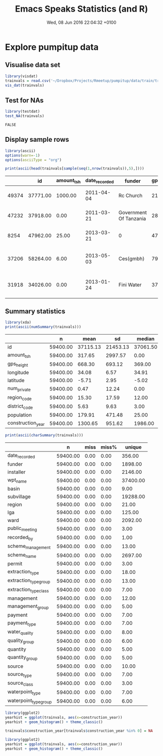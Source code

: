 #+TITLE: Emacs Speaks Statistics (and R)
#+AUTHOR: Ian FitzPatrick
#+DATE: Wed, 08 Jun 2016 22:04:32 +0100
#+HTML_HEAD: <link rel="stylesheet" type="text/css" href="/Users/ianfit/git/org/export/combined.css"/>
#+OPTIONS: f:nil timestamp:nil author:nil creator:nil date:nil
#+FILETAGS: 

* Explore pumpitup data

** Visualise data set

#+BEGIN_SRC R :exports both :results output graphics :file trainvals.png :bg "white" :session *Rmeetup*
library(visdat)
trainvals = read.csv('~/Dropbox/Projects/Rmeetup/pumpitup/data/train/training_values.csv')
vis_dat(trainvals)
#+END_SRC

#+RESULTS:
[[file:trainvals.png]]

** Test for NAs

#+BEGIN_SRC R :session *Rmeetup* :exports both
library(testdat)
test_NA(trainvals)
#+END_SRC

#+RESULTS:
: FALSE

** Display sample rows

#+BEGIN_SRC R :session *Rmeetup* :results output raw :exports both 
library(ascii)
options(warn=-1)
options(asciiType = "org")

print(ascii(head(trainvals[sample(seq(1,nrow(trainvals)),5),])))
#+END_SRC

#+RESULTS:
|       |       id | amount_tsh | date_recorded | funder                 | gps_height | installer  | longitude | latitude | wpt_name           | num_private | basin                   | subvillage | region        | region_code | district_code | lga         | ward               | population | public_meeting | recorded_by             | scheme_management | scheme_name                           | permit | construction_year | extraction_type | extraction_type_group | extraction_type_class | management  | management_group | payment        | payment_type | water_quality | quality_group | quantity     | quantity_group | source       | source_type  | source_class | waterpoint_type    | waterpoint_type_group |
|-------+----------+------------+---------------+------------------------+------------+------------+-----------+----------+--------------------+-------------+-------------------------+------------+---------------+-------------+---------------+-------------+--------------------+------------+----------------+-------------------------+-------------------+---------------------------------------+--------+-------------------+-----------------+-----------------------+-----------------------+-------------+------------------+----------------+--------------+---------------+---------------+--------------+----------------+--------------+--------------+--------------+--------------------+-----------------------|
| 49374 | 37771.00 |    1000.00 |    2011-04-04 | Rc Church              |    2174.00 | RC CHURCH  |     34.42 |    -9.21 | Kwa Yuda Mlelwa    |        0.00 | Rufiji                  | Ilulu A    | Iringa        |       11.00 |          4.00 | Njombe      | Wangama            |     112.00 | True           | GeoData Consultants Ltd | VWC               | imalilo water supply scheme           | True   |           2000.00 | gravity         | gravity               | gravity               | vwc         | user-group       | pay annually   | annually     | soft          | good          | enough       | enough         | spring       | spring       | groundwater  | communal standpipe | communal standpipe    |
| 47232 | 37918.00 |       0.00 |    2011-03-21 | Government Of Tanzania |     281.00 | RWE        |     36.86 |    -7.96 | Kwaliputila        |        0.00 | Rufiji                  | Bwawani    | Morogoro      |        5.00 |          3.00 | Kilombero   | Kiberege           |     300.00 | True           | GeoData Consultants Ltd |                   |                                       | True   |           1980.00 | swn 80          | swn 80                | handpump              | vwc         | user-group       | never pay      | never pay    | soft          | good          | insufficient | insufficient   | other        | other        | unknown      | hand pump          | hand pump             |
|  8254 | 47962.00 |      25.00 |    2013-03-21 | 0                      |      47.00 | 0          |     39.09 |    -6.65 | Hamisi Shabani     |        0.00 | Wami / Ruvu             | New City   | Dar es Salaam |        7.00 |          1.00 | Kinondoni   | Bunju              |     193.00 | True           | GeoData Consultants Ltd | VWC               |                                       | False  |           2010.00 | submersible     | submersible           | submersible           | vwc         | user-group       | pay per bucket | per bucket   | soft          | good          | enough       | enough         | river        | river/lake   | surface      | communal standpipe | communal standpipe    |
| 37206 | 58264.00 |       6.00 |    2013-05-03 | Ces(gmbh)              |     796.00 | DWE        |     37.43 |    -3.39 | Kwa Bi Fatu Msangi |        0.00 | Pangani                 | Kiuo B     | Kilimanjaro   |        3.00 |          4.00 | Moshi Rural | Kirua Vunjo Kusini |      50.00 | True           | GeoData Consultants Ltd | Water Board       | Kirua kahe gravity water supply trust | True   |           2008.00 | gravity         | gravity               | gravity               | water board | user-group       | pay per bucket | per bucket   | soft          | good          | enough       | enough         | spring       | spring       | groundwater  | communal standpipe | communal standpipe    |
| 31918 | 34026.00 |       0.00 |    2013-01-24 | Fini Water             |     373.00 | Fini Water |     38.67 |   -10.27 | Visimani           |        0.00 | Ruvuma / Southern Coast | Tankini    | Lindi         |        8.00 |          3.00 | Nachingwea  | Mnero Miembeni     |     350.00 | True           | GeoData Consultants Ltd | VWC               |                                       | False  |           1988.00 | other           | other                 | other                 | vwc         | user-group       | never pay      | never pay    | salty         | salty         | enough       | enough         | shallow well | shallow well | groundwater  | other              | other                 |

** Summary statistics

#+BEGIN_SRC R :session *Rmeetup* :exports both :results output raw
library(xda)
print(ascii(numSummary(trainvals)))
#+END_SRC

#+RESULTS:
|                   |        n |     mean |       sd |   median |       max |    min |     mode | miss | miss% |     1% |      5% |      25% |      50% |      75% |      90% |      95% |      99% |
|-------------------+----------+----------+----------+----------+-----------+--------+----------+------+-------+--------+---------+----------+----------+----------+----------+----------+----------|
| id                | 59400.00 | 37115.13 | 21453.13 | 37061.50 |  74247.00 |   0.00 | 69572.00 | 0.00 |  0.00 | 720.99 | 3730.90 | 18519.75 | 37061.50 | 55656.50 | 66863.10 | 70564.05 | 73518.01 |
| amount_tsh        | 59400.00 |   317.65 |  2997.57 |     0.00 | 350000.00 |   0.00 |     0.00 | 0.00 |  0.00 |   0.00 |    0.00 |     0.00 |     0.00 |    20.00 |   500.00 |  1200.00 |  5000.00 |
| gps_height        | 59400.00 |   668.30 |   693.12 |   369.00 |   2770.00 | -90.00 |     0.00 | 0.00 |  0.00 | -22.00 |    0.00 |     0.00 |   369.00 |  1319.25 |  1638.00 |  1797.00 |  2142.00 |
| longitude         | 59400.00 |    34.08 |     6.57 |    34.91 |     40.35 |   0.00 |     0.00 | 0.00 |  0.00 |   0.00 |   30.04 |    33.09 |    34.91 |    37.18 |    38.78 |    39.13 |    39.77 |
| latitude          | 59400.00 |    -5.71 |     2.95 |    -5.02 |     -0.00 | -11.65 |    -0.00 | 0.00 |  0.00 | -11.11 |  -10.59 |    -8.54 |    -5.02 |    -3.33 |    -2.10 |    -1.41 |    -0.00 |
| num_private       | 59400.00 |     0.47 |    12.24 |     0.00 |   1776.00 |   0.00 |     0.00 | 0.00 |  0.00 |   0.00 |    0.00 |     0.00 |     0.00 |     0.00 |     0.00 |     0.00 |     5.00 |
| region_code       | 59400.00 |    15.30 |    17.59 |    12.00 |     99.00 |   1.00 |    11.00 | 0.00 |  0.00 |   1.00 |    2.00 |     5.00 |    12.00 |    17.00 |    20.00 |    60.00 |    90.00 |
| district_code     | 59400.00 |     5.63 |     9.63 |     3.00 |     80.00 |   0.00 |     1.00 | 0.00 |  0.00 |   1.00 |    1.00 |     2.00 |     3.00 |     5.00 |     7.00 |    30.00 |    53.00 |
| population        | 59400.00 |   179.91 |   471.48 |    25.00 |  30500.00 |   0.00 |     0.00 | 0.00 |  0.00 |   0.00 |    0.00 |     0.00 |    25.00 |   215.00 |   453.00 |   680.00 |  2000.00 |
| construction_year | 59400.00 |  1300.65 |   951.62 |  1986.00 |   2013.00 |   0.00 |     0.00 | 0.00 |  0.00 |   0.00 |    0.00 |     0.00 |  1986.00 |  2004.00 |  2009.00 |  2010.00 |  2012.00 |

#+BEGIN_SRC R :session *Rmeetup* :exports both :results output raw
print(ascii(charSummary(trainvals)))
#+END_SRC

#+RESULTS:
|                       |        n | miss | miss% |   unique |
|-----------------------+----------+------+-------+----------|
| date_recorded         | 59400.00 | 0.00 |  0.00 |   356.00 |
| funder                | 59400.00 | 0.00 |  0.00 |  1898.00 |
| installer             | 59400.00 | 0.00 |  0.00 |  2146.00 |
| wpt_name              | 59400.00 | 0.00 |  0.00 | 37400.00 |
| basin                 | 59400.00 | 0.00 |  0.00 |     9.00 |
| subvillage            | 59400.00 | 0.00 |  0.00 | 19288.00 |
| region                | 59400.00 | 0.00 |  0.00 |    21.00 |
| lga                   | 59400.00 | 0.00 |  0.00 |   125.00 |
| ward                  | 59400.00 | 0.00 |  0.00 |  2092.00 |
| public_meeting        | 59400.00 | 0.00 |  0.00 |     3.00 |
| recorded_by           | 59400.00 | 0.00 |  0.00 |     1.00 |
| scheme_management     | 59400.00 | 0.00 |  0.00 |    13.00 |
| scheme_name           | 59400.00 | 0.00 |  0.00 |  2697.00 |
| permit                | 59400.00 | 0.00 |  0.00 |     3.00 |
| extraction_type       | 59400.00 | 0.00 |  0.00 |    18.00 |
| extraction_type_group | 59400.00 | 0.00 |  0.00 |    13.00 |
| extraction_type_class | 59400.00 | 0.00 |  0.00 |     7.00 |
| management            | 59400.00 | 0.00 |  0.00 |    12.00 |
| management_group      | 59400.00 | 0.00 |  0.00 |     5.00 |
| payment               | 59400.00 | 0.00 |  0.00 |     7.00 |
| payment_type          | 59400.00 | 0.00 |  0.00 |     7.00 |
| water_quality         | 59400.00 | 0.00 |  0.00 |     8.00 |
| quality_group         | 59400.00 | 0.00 |  0.00 |     6.00 |
| quantity              | 59400.00 | 0.00 |  0.00 |     5.00 |
| quantity_group        | 59400.00 | 0.00 |  0.00 |     5.00 |
| source                | 59400.00 | 0.00 |  0.00 |    10.00 |
| source_type           | 59400.00 | 0.00 |  0.00 |     7.00 |
| source_class          | 59400.00 | 0.00 |  0.00 |     3.00 |
| waterpoint_type       | 59400.00 | 0.00 |  0.00 |     7.00 |
| waterpoint_type_group | 59400.00 | 0.00 |  0.00 |     6.00 |

#+BEGIN_SRC R :exports both :results output graphics :file yearhist.png :bg "white" :session *Rmeetup*
library(ggplot2)
yearhist = ggplot(trainvals, aes(x=construction_year))
yearhist + geom_histogram() + theme_classic()
#+END_SRC

#+RESULTS:
[[file:yearhist.png]]

#+BEGIN_SRC R :session *Rmeetup* :exports code :results silent
trainvals$construction_year[trainvals$construction_year %in% 0] = NA
#+END_SRC

#+BEGIN_SRC R :exports both :results output graphics :file yearhistcorrected.png :bg "white" :session *Rmeetup*
library(ggplot2)
yearhist = ggplot(trainvals, aes(x=construction_year))
yearhist + geom_histogram() + theme_classic()
#+END_SRC

#+RESULTS:
[[file:yearhistcorrected.png]]

